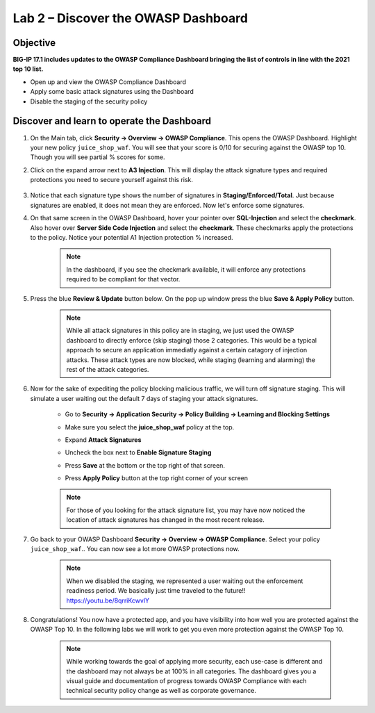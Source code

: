 Lab 2 – Discover the OWASP Dashboard
-------------------------------------------------------
Objective
~~~~~~~~~~~~~~~~

**BIG-IP 17.1 includes updates to the OWASP Compliance Dashboard bringing the list of controls in line with the 2021 top 10 list.**


- Open up and view the OWASP Compliance Dashboard

- Apply some basic attack signatures using the Dashboard

- Disable the staging of the security policy

Discover and learn to operate the Dashboard
~~~~~~~~~~~~~~~~~~~~~~~~~~~~~~~~~~~~~~~~~~~~~~~~~~~~~~~~

#. On the Main tab, click **Security -> Overview -> OWASP Compliance**. This opens the OWASP Dashboard.  Highlight your new policy ``juice_shop_waf``.  You will see that your score is 0/10 for securing against the OWASP top 10.  Though you will see partial % scores for some.
    .. image:: ../images/list.png

#. Click on the expand arrow next to **A3 Injection**.  This will display the attack signature types and required protections you need to secure yourself against this risk.

    .. image:: ../images/A3list.png

#. Notice that each signature type shows the number of signatures in **Staging/Enforced/Total**.  Just because signatures are enabled, it does not mean they are enforced. Now let's enforce some signatures.

#. On that same screen in the OWASP Dashboard, hover your pointer over **SQL-Injection** and select the **checkmark**.  Also hover over **Server Side Code Injection** and select the **checkmark**.  These checkmarks apply the protections to the policy.  Notice your potential A1 Injection protection % increased.

    .. Note::  In the dashboard, if you see the checkmark available, it will enforce any protections required to be compliant for that vector.

    .. image:: ../images/A3checked.png

#. Press the blue **Review & Update** button below.  On the pop up window press the blue **Save & Apply Policy** button.  

    .. Note:: While all attack signatures in this policy are in staging, we just used the OWASP dashboard to directly enforce (skip staging) those 2 categories.  This would be a typical approach to secure an application immediatly against a certain catagory of injection attacks.  These attack types are now blocked, while staging (learning and alarming) the rest of the attack categories.  

#. Now for the sake of expediting the policy blocking malicious traffic, we will turn off signature staging. This will simulate a user waiting out the default 7 days of staging your attack signatures.

    - Go to **Security -> Application Security -> Policy Building -> Learning and Blocking Settings**
    - Make sure you select the **juice_shop_waf** policy at the top.
        .. image:: ../images/pol_build.png
    - Expand **Attack Signatures**
    - Uncheck the box next to **Enable Signature Staging**
    - Press **Save** at the bottom or the top right of that screen.
    - Press **Apply Policy** button at the top right corner of your screen

    .. Note:: For those of you looking for the attack signature list, you may have now noticed the location of attack signatures has changed in the most recent release. 

    .. image:: ../images/disablestagingv2.png

#. Go back to your OWASP Dashboard **Security -> Overview -> OWASP Compliance**.  Select your policy ``juice_shop_waf``..  You can now see a lot more OWASP protections now.

    .. image:: ../images/list_dis_stage.png

    .. Note:: When we disabled the staging, we represented a user waiting out the enforcement readiness period.  We basically just time traveled to the future!!  https://youtu.be/8qrriKcwvlY

#. Congratulations!  You now have a protected app, and you have visibility into how well you are protected against the OWASP Top 10.  In the following labs we will work to get you even more protection against the OWASP Top 10.

    .. Note:: While working towards the goal of applying more security, each use-case is different and the dashboard may not always be at 100% in all categories.  The dashboard gives you a visual guide and documentation of progress towards OWASP Compliance with each technical security policy change as well as corporate governance.
